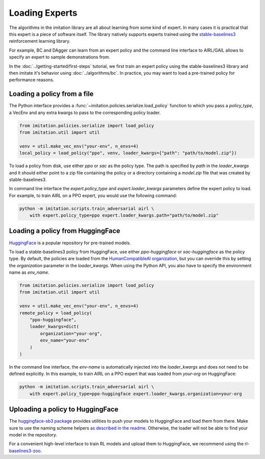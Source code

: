 ===============
Loading Experts
===============

The algorithms in the imitation library are all about learning from some kind of
expert.
In many cases it is practical that this expert is a piece of software itself.
The library natively supports experts trained using the
`stable-baselines3 <https://github.com/DLR-RM/stable-baselines3>`_ reinforcement
learning library.

For example, BC and DAgger can learn from an expert policy and the command line
interface to AIRL/GAIL allows to specify an expert to sample demonstrations from.

In the :doc:`../getting-started/first-steps` tutorial, we first train an expert policy
using the stable-baselines3 library and then imitate it's behavior using
:doc:`../algorithms/bc`.
In practice, you may want to load a pre-trained policy for performance reasons.

Loading a policy from a file
----------------------------

The Python interface provides a :func:`~imitation.policies.serialize.load_policy`
function to which you pass a `policy_type`, a VecEnv and any extra kwargs to pass to the
corresponding policy loader.

.. code-block:: python

    from imitation.policies.serialize import load_policy
    from imitation.util import util

    venv = util.make_vec_env("your-env", n_envs=4)
    local_policy = load_policy("ppo", venv, loader_kwargs={"path": "path/to/model.zip"})

To load a policy from disk, use either `ppo` or `sac` as the policy type.
The path is specified by `path` in the `loader_kwargs` and it should either point
to a zip file containing the policy or a directory containing a `model.zip` file that
was created by stable-baselines3.

In command line interface the `expert.policy_type` and `expert.loader_kwargs`
parameters define the expert policy to load.
For example, to train AIRL on a PPO expert, you would use the following command:

.. code-block:: bash

    python -m imitation.scripts.train_adversarial airl \
        with expert.policy_type=ppo expert.loader_kwargs.path="path/to/model.zip"


Loading a policy from HuggingFace
---------------------------------

`HuggingFace <https://huggingface.co/>`_ is a popular repository for pre-trained models.

To load a stable-baselines3 policy from HuggingFace, use either `ppo-huggingface` or
`sac-huggingface` as the policy type.
By default, the policies are loaded from the
`HumanCompatibleAI organization <https://huggingface.co/HumanCompatibleAI>`_, but you
can override this by setting the `organization` parameter in the `loader_kwargs`.
When using the Python API, you also have to specify the environment name as `env_name`.

.. code-block:: python

    from imitation.policies.serialize import load_policy
    from imitation.util import util

    venv = util.make_vec_env("your-env", n_envs=4)
    remote_policy = load_policy(
        "ppo-huggingface",
        loader_kwargs=dict(
            organization="your-org",
            env_name="your-env"
        )
    )

In the command line interface, the `env-name` is automatically injected into the
`loader_kwargs` and does not need to be defined explicitly.
In this example, to train AIRL on a PPO expert that was loaded from `your-org` on
HuggingFace:

.. code-block:: bash

    python -m imitation.scripts.train_adversarial airl \
        with expert.policy_type=ppo-huggingface expert.loader_kwargs.organization=your-org

Uploading a policy to HuggingFace
---------------------------------

The `huggingface-sb3 package <https://github.com/huggingface/huggingface_sb3>`_ provides
utilities to push your models to HuggingFace and load them from there.
Make sure to use the naming scheme helpers
`as described in the readme <https://github.com/huggingface/huggingface_sb3#case-5-i-want-to-automate-uploaddownload-from-the-hub>`_.
Otherwise, the loader will not be able to find your model in the repository.

For a convenient high-level interface to train RL models and upload them to HuggingFace,
we recommend using the
`rl-baselines3-zoo <https://github.com/DLR-RM/rl-baselines3-zoo/>`_.
